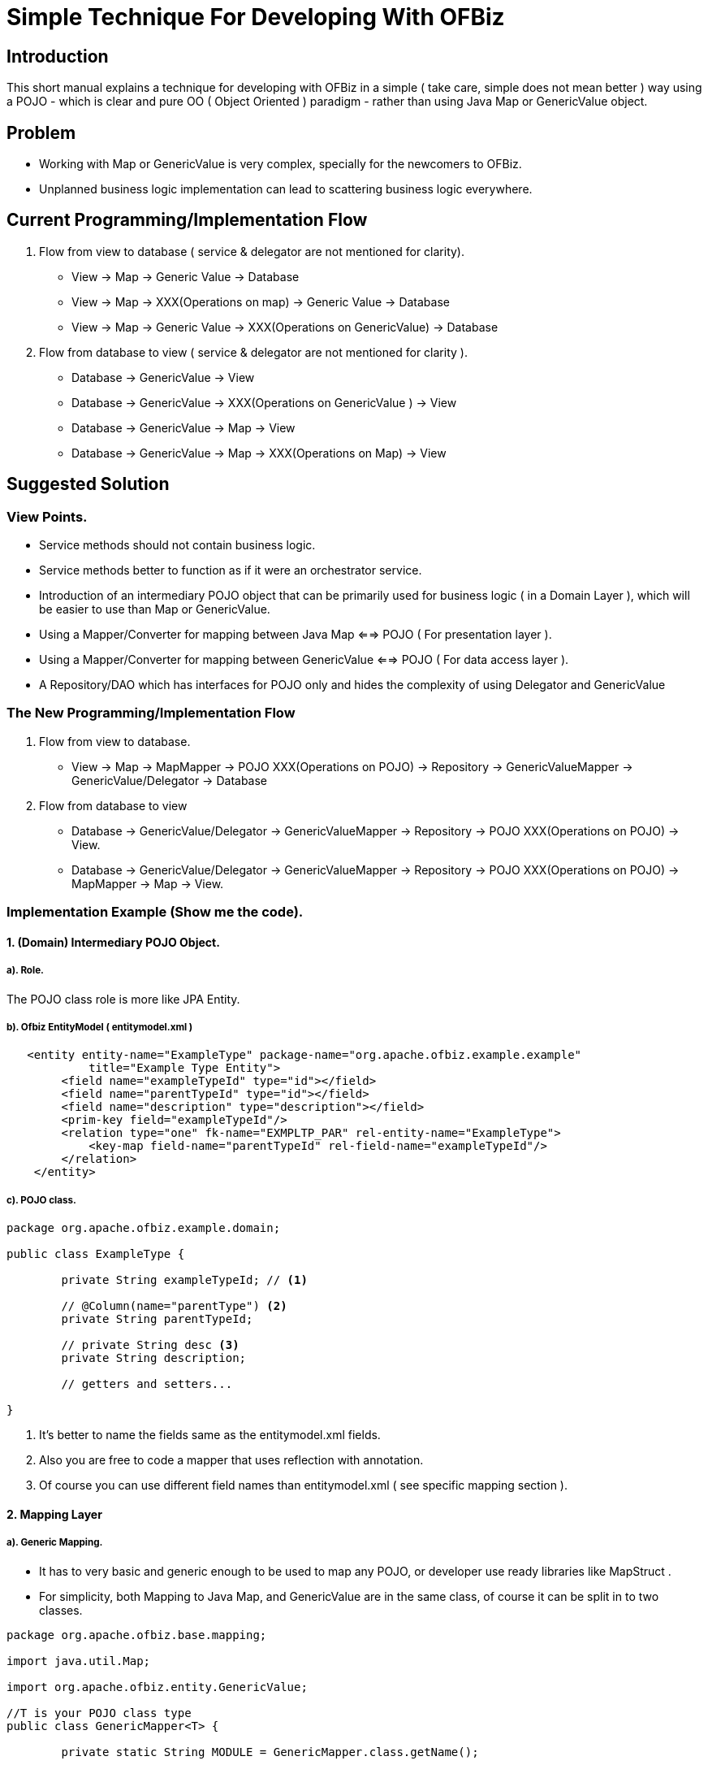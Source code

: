= Simple Technique For Developing With OFBiz


== Introduction

This short manual explains a technique for developing with OFBiz in a simple 
( take care, simple does not mean better ) way using a POJO 
- which is clear and pure OO ( Object Oriented ) paradigm - rather than using Java Map or GenericValue object.


== Problem
* Working with Map or GenericValue is very complex, specially for the newcomers to OFBiz.
* Unplanned business logic implementation can lead to scattering business logic everywhere.



== Current Programming/Implementation Flow
1. Flow from view to database ( service & delegator are not mentioned for clarity).
* View -> Map -> Generic Value -> Database
* View -> Map -> XXX(Operations on map) -> Generic Value -> Database
* View -> Map -> Generic Value -> XXX(Operations on GenericValue)  -> Database
2. Flow from database to view ( service & delegator  are not mentioned for clarity ).
* Database -> GenericValue -> View
* Database -> GenericValue -> XXX(Operations on GenericValue ) -> View
* Database -> GenericValue -> Map -> View
* Database -> GenericValue -> Map -> XXX(Operations on Map) -> View

== Suggested Solution
=== View Points.
* Service methods should not contain business logic.
* Service methods better to function as if it were an orchestrator service.
* Introduction of an intermediary  POJO object that can be primarily used for business logic ( in a Domain Layer ),
  which will be easier to use than Map or GenericValue.
* Using a Mapper/Converter for mapping between Java Map <==> POJO ( For presentation layer ).
* Using a Mapper/Converter for mapping between GenericValue <==> POJO ( For data access layer ).
* A Repository/DAO which has interfaces for POJO only and hides the complexity of using Delegator and GenericValue  

=== The New Programming/Implementation Flow 
1. Flow from view to database.
* View -> Map -> MapMapper -> POJO XXX(Operations on POJO) -> Repository -> GenericValueMapper -> GenericValue/Delegator -> Database
2. Flow from database to view
* Database -> GenericValue/Delegator -> GenericValueMapper -> Repository  -> POJO XXX(Operations on POJO) -> View.
* Database -> GenericValue/Delegator -> GenericValueMapper -> Repository  -> POJO XXX(Operations on POJO) -> MapMapper -> Map -> View.

=== Implementation Example (Show me the code). 
==== 1. (Domain) Intermediary POJO Object.
===== a). Role. 
The POJO class role is more like JPA Entity.

===== b). Ofbiz EntityModel ( entitymodel.xml )

[source,xml]
----
   <entity entity-name="ExampleType" package-name="org.apache.ofbiz.example.example"
            title="Example Type Entity">
        <field name="exampleTypeId" type="id"></field>
        <field name="parentTypeId" type="id"></field>
        <field name="description" type="description"></field>
        <prim-key field="exampleTypeId"/>
        <relation type="one" fk-name="EXMPLTP_PAR" rel-entity-name="ExampleType">
            <key-map field-name="parentTypeId" rel-field-name="exampleTypeId"/>
        </relation>
    </entity>
----

===== c). POJO class.

[source,java]
----

package org.apache.ofbiz.example.domain;

public class ExampleType {
	
	private String exampleTypeId; // <1>
	
	// @Column(name="parentType") <2>
	private String parentTypeId;
	
	// private String desc <3>
	private String description;
	
	// getters and setters...
	
}
----

<1> It's better to name the fields same as the entitymodel.xml fields.
<2> Also you are free to code a mapper that uses reflection with annotation. 
<3> Of course you can use different field names than entitymodel.xml ( see specific mapping section ).


==== 2. Mapping Layer 
===== a). Generic Mapping.
* It has to very basic and generic enough to be used to map any POJO, or developer use ready libraries like MapStruct .

* For simplicity, both Mapping to Java Map, and GenericValue are in the same class, of course it can be 
split in to two classes.

[source,java]
----
package org.apache.ofbiz.base.mapping;

import java.util.Map;

import org.apache.ofbiz.entity.GenericValue;

//T is your POJO class type
public class GenericMapper<T> {

	private static String MODULE = GenericMapper.class.getName();
	
	public void fromMap(T dest, Map<String,Object> src) { // <1>
		//Your implementation code goes here...
	}
	
	public void toMap(Map<String,Object> dest, T src){ // <2>
		//Your implementation code goes here...
	}
	
	public void fromGenericValue(T dest, GenericValue src) {  // <3>
		//Your implementation code goes here...	
	}
	
	public void toGenericValue(GenericValue dest, T src){ // <4>
		//Your implementation code goes here...
	}

}

----
<1> Mapping Map key->value to POJO fields.
<2> Mapping POJO fields to Map key->value. 
<3> Mapping GenericValue key->value to POJO fields.
<4> Mapping POJO fields to GenericValue key->value.


===== b). Specific Mapping.
Developers are free to extend and add more functionality for mapping.


[source,java]
----
package org.apache.ofbiz.example.mappers;

import org.apache.ofbiz.base.mapping.GenericMapper;
import org.apache.ofbiz.entity.GenericValue;
import org.apache.ofbiz.example.domain.ExampleType;

public class ExampleTypeMapper extends GenericMapper<ExampleType> { // <1>

	// Here we can add other/override mapping methods,
	// For reason <2>
	// Or for reason <3>
	@Override
	public void fromGenericValue(ExampleType dest, GenericValue src) {
		dest.setExampleTypeId(src.getString("exampleTypeId"));
		dest.setDescription(src.getString("description"));
		dest.setParentTypeId(src.getString("parentTypeId"));
	}
}


----

<1> Developers are free to extend GenericMapper, they can do their own mapping as they wish.
<2> Developer does not want to use reflection.
<3> POJO contains field names that differs from xml entity field names. 




==== 3. Repository Layer.
* Repository/DAO can be used for POJO as usual.
* It Also has the same options as mapping generic/specific.

===== a). Generic Repository

[source,java]
----
package org.apache.ofbiz.entity.repository;

import java.util.ArrayList;
import java.util.List;
import java.util.Map;
import java.util.Optional;

import org.apache.ofbiz.base.mapping.GenericMapper;
import org.apache.ofbiz.base.util.Debug;
import org.apache.ofbiz.entity.Delegator;
import org.apache.ofbiz.entity.GenericEntityException;
import org.apache.ofbiz.entity.GenericValue;
import org.apache.ofbiz.entity.condition.EntityCondition;
import org.apache.ofbiz.entity.util.EntityQuery;

//T is your POJO class type
public class GenericRepository<T> {
	
	private static final String MODULE = GenericRepository.class.getName();
	protected final Delegator delegator;
	protected final GenericMapper<T> mapper;
	protected final String modelEntity;
	protected final Class<T> targetClass;
	
	
	public GenericRepository(Class<T> targetClass, String modelEntity, 
			Delegator delegator, GenericMapper<T> mapper) {
		this.modelEntity = modelEntity;
		this.delegator = delegator;
		this.mapper = mapper;
		this.targetClass = targetClass;
	}
	
	private T createInstance() {
		
		try {
			return this.targetClass.getConstructor().newInstance();
			
		} catch (Exception e) {
			Debug.log(e,e.getMessage(), MODULE);
		} 
		return null;
	}
	
	public Optional<T> findOne(EntityCondition ec){
		try {
			var found  = EntityQuery.use(delegator).from(this.modelEntity)
			.where(ec).queryOne();
			if(found != null) {
				var target = this.createInstance();
				this.mapper.fromGenericValue(target,found);
				return Optional.of(target);
			}
		} catch (GenericEntityException e) {
			Debug.log(e,e.getMessage(), MODULE);
		}
		return Optional.empty();
	}
	
	public List<T> findMany(EntityCondition ec){
		var data = new ArrayList<T>();
		try {
			var found = EntityQuery.use(delegator).from(this.modelEntity)
					.where(ec).queryList();
			if(found!=null) {
				found.forEach(x -> { 
					var val = createInstance();
					this.mapper.fromGenericValue(val, x);
					data.add(val);
					
				});
			}
		} catch (GenericEntityException e) {
			Debug.log(e,e.getMessage(), MODULE);
		}
		return data;
		
	}
	
	public List<T> findAll(){
		
		var data = new ArrayList<T>();
		try {
			var found = EntityQuery.use(delegator)
					.from(this.modelEntity)
					.queryList();
			if(found!=null) {
				found.forEach(x -> { 
					var val = createInstance();
					this.mapper.fromGenericValue(val, x);
					data.add(val);
					
				});
			}
		} catch (GenericEntityException e) {
			Debug.log(e,e.getMessage(), MODULE);
		}
		return data;
	}
	
	public void deleteById(Map<String,Object> id) {
		
		try {
			delegator.removeByCondition(this.modelEntity, EntityCondition.makeCondition(id));
		} catch (GenericEntityException e) {
			
			e.printStackTrace();
		}
		
	}
	
	public T createOrUpdate(T value) {
		GenericValue target = this.delegator.makeValue(this.modelEntity);
		this.mapper.toGenericValue(target, value);
		try {
			this.delegator.createOrStore(target);
			this.mapper.fromGenericValue(value, target);
			return value;
		} catch (GenericEntityException e) {
			Debug.log(e,e.getMessage(), MODULE);
		}
		return null;
	}
	
	public Delegator getDelegator() {
		return this.delegator;
	}
}

----

===== b). Specific Repository
 
[source,java]
----
package org.apache.ofbiz.example.repository;

import org.apache.ofbiz.entity.Delegator;
import org.apache.ofbiz.entity.repository.GenericRepository;
import org.apache.ofbiz.example.domain.ExampleType;
import org.apache.ofbiz.example.mappers.*;

public class ExampleTypeRepository extends GenericRepository<ExampleType>{

	public ExampleTypeRepository(Delegator delegator) {
		super(ExampleType.class, "ExampleType", delegator, new ExampleTypeMapper());
	}
	//Here users can add as many functionalities as they wish.
}

----

==== 4. Service Layer

In service layer developer has two options

*1. Not-recommended:* 
 
** This layer can be left as its in OFBiz, and the developers 
	 implement the business logic (Operates in POJO also) inside it.
** Not-Flexible for testing.
	
*2. Recommended:* 

** Isolate the business logic (Operations in POJO or whatever),
and use OFBiz services only as orchestration service.

** More Flexible for testing business logic.

==== 5. Testing.

Coming soon.

















   
